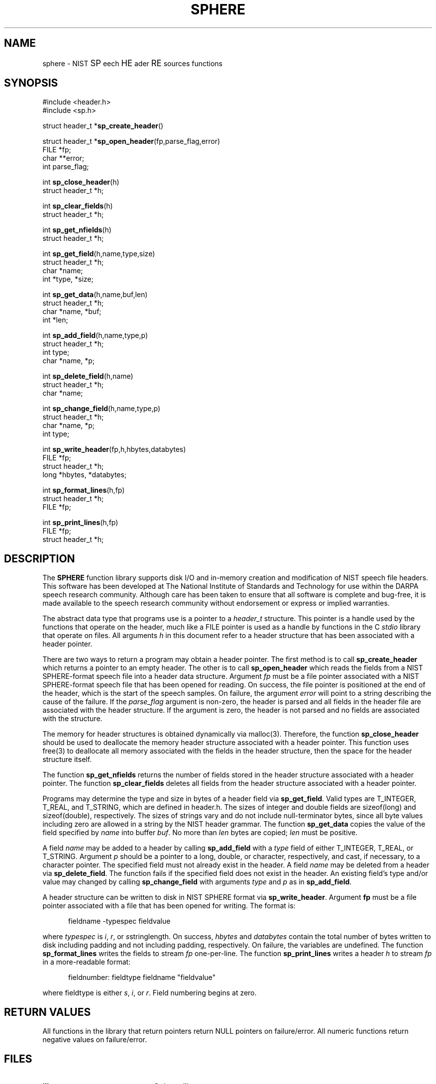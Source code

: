 .\" @(#)sphere.3 90/04/16 NIST;
.\" I Speech Recognition Group
.\" Stan Janet
.\"
.TH SPHERE 3  "16 April 1990"

.SH NAME
sphere \- NIST \s+1SP\s-1eech \s+1HE\s-1ader \s+1RE\s-1sources functions

.SH SYNOPSIS
.nf
#include <header.h>
#include <sp.h>

struct header_t *\fBsp_create_header\fP()

struct header_t *\fBsp_open_header\fP(fp,parse_flag,error)
FILE *fp;
char **error;
int parse_flag;

int \fBsp_close_header\fP(h)
struct header_t *h;

int \fBsp_clear_fields\fP(h)
struct header_t *h;

int \fBsp_get_nfields\fP(h)
struct header_t *h;

int \fBsp_get_field\fP(h,name,type,size)
struct header_t *h;
char *name;
int *type, *size;

int \fBsp_get_data\fP(h,name,buf,len)
struct header_t *h;
char *name, *buf;
int *len;

int \fBsp_add_field\fP(h,name,type,p)
struct header_t *h;
int type;
char *name, *p;

int \fBsp_delete_field\fP(h,name)
struct header_t *h;
char *name;

int \fBsp_change_field\fP(h,name,type,p)
struct header_t *h;
char *name, *p;
int type;

int \fBsp_write_header\fP(fp,h,hbytes,databytes)
FILE *fp;
struct header_t *h;
long *hbytes, *databytes;

int \fBsp_format_lines\fP(h,fp)
struct header_t *h;
FILE *fp;

int \fBsp_print_lines\fP(h,fp)
FILE *fp;
struct header_t *h;

.fi

.SH DESCRIPTION
The \fBSPHERE\fP function library supports disk I/O and in-memory
creation and modification of NIST speech file headers.
This software has been developed at The National Institute of Standards
and Technology for use within the DARPA speech research
community.  Although care has been taken to ensure that all software is
complete and bug-free, it is made available to the speech research
community without endorsement or express or implied warranties.  

The abstract data type that programs use is a pointer to a \fIheader_t\fP
structure. This pointer is a handle used by the functions that operate
on the header, much like a FILE pointer is used as a handle by functions
in the C \fIstdio\fP library that operate on files.
All arguments \fIh\fP in this document refer to a header structure
that has been associated with a header pointer.

There are two ways to return a program may obtain a header pointer.
The first method is to call
.B sp_create_header
which returns a pointer to an empty header.
The other is to call
.B sp_open_header
which reads the fields from a NIST SPHERE-format speech file
into a header data structure.
Argument
.I fp
must be a file pointer associated with a NIST SPHERE-format
speech file that has been opened for reading.
On success, the file pointer is positioned at the end of
the header, which is the start of the speech samples.
On failure, the argument
.I error
will point to a string describing the cause
of the failure.
If the
.I parse_flag
argument is non-zero, the header is parsed and all
fields in the header file are associated with the header
structure. If the argument is zero, the header is not parsed
and no fields are associated with the structure.

The memory for header structures is obtained dynamically via malloc(3).
Therefore, the function
.B sp_close_header
should be used to deallocate the memory header structure
associated with a header pointer. This function
uses free(3) to deallocate all memory associated with
the fields in the header structure, then the space for
the header structure itself.

The function
.B sp_get_nfields
returns the number of fields stored in the
header structure associated with a header pointer.
The function
.B sp_clear_fields
deletes all fields from the header structure associated
with a header pointer.

Programs may determine the type and size in bytes
of a header field via \fBsp_get_field\fP. Valid types
are T_INTEGER, T_REAL, and T_STRING, which are defined in header.h.
The sizes of integer and double fields are
sizeof(long) and sizeof(double), respectively.
The sizes of strings vary and do not include
null-terminator bytes, since all byte values including
zero are allowed in a string
by the NIST header grammar.
The function
.B sp_get_data
copies the value of the field specified by
\fIname\fP into buffer \fIbuf\fP.
No more than
.I len
bytes are copied;
.I len
must be positive.

A field
.I name
may be added to a header by calling
.B sp_add_field
with a
.I type
field of either T_INTEGER, T_REAL, or T_STRING.
Argument
.I p
should be a pointer to a long, double, or character, respectively,
and cast, if necessary, to a character pointer.
The specified field must not already exist in the header.
A field
.I name
may be deleted from a header via \fBsp_delete_field\fP.
The function fails if the specified field does not exist
in the header.
An existing field's type and/or value may changed
by calling
.B sp_change_field
with arguments
.I type
and
.I p
as in \fBsp_add_field\fP.
 
A header structure can be written to disk in NIST SPHERE format
via \fBsp_write_header\fP.
Argument \fBfp\fP must be a file pointer associated with
a file that has been opened for writing.
The format is:
.nf
.in +.5i
.sp
fieldname -typespec fieldvalue
.sp
.in -.5i
.fi
where
.I typespec
is \fIi\fP, \fIr\fP, or \fIs\fPstringlength.
On success,
.I hbytes
and
.I databytes
contain the total number of bytes written to disk
including padding and not including padding, respectively.
On failure, the variables are undefined.
The function
.B sp_format_lines
writes the fields to stream
.I fp
one-per-line.
The function
.B sp_print_lines
writes a header
.I h
to stream
.I fp
in a more-readable format:
.nf
.in +.5i
.sp
fieldnumber: fieldtype fieldname "fieldvalue"
.in -.5i`
.sp
.fi
where fieldtype is either
\fIs\fP, \fIi\fP, or \fIr\fP.
Field numbering begins at zero.

.SH RETURN VALUES
All functions in the library that return pointers return NULL
pointers on failure/error.
All numeric functions return negative values on failure/error.

.SH FILES
.PD 0
.TP 20
.B libsp.a
Sphere library
.TP
.B header.h
basic type definitions and constants
.TP
.B sp.h
Sphere function type definitions
.PD

.SH NOTES
Comments in speech headers are ignored when encountered
on input. No mechanism is supported
for writing comments into headers.

.SH BUGS
Please report any bugs to John Garofolo by sending email to
john@jaguar.ncsl.nist.gov.

Please include a description of the bug/problem and the hardware
and software under which the problem occurred, as well as any data
needed to reproduce the problem.

.SH AUTHOR
Stan Janet (stan@jaguar.ncsl.nist.gov)
